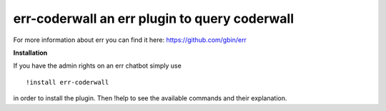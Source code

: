 err-coderwall an err plugin to query coderwall
==============================================

For more information about err you can find it here: https://github.com/gbin/err

**Installation**

If you have the admin rights on an err chatbot simply use
::

    !install err-coderwall

in order to install the plugin.
Then !help to see the available commands and their explanation.
